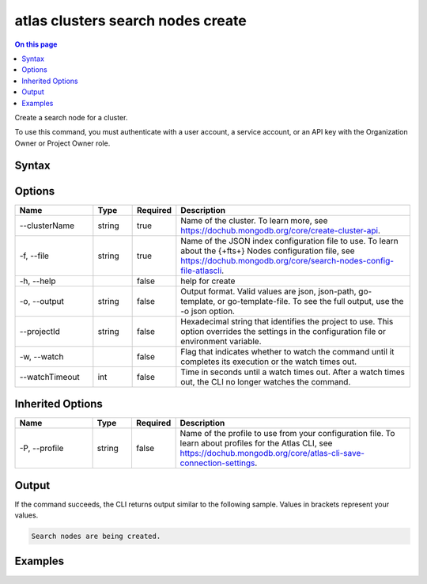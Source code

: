 .. _atlas-clusters-search-nodes-create:

==================================
atlas clusters search nodes create
==================================

.. default-domain:: mongodb

.. contents:: On this page
   :local:
   :backlinks: none
   :depth: 1
   :class: singlecol

Create a search node for a cluster.

To use this command, you must authenticate with a user account, a service account, or an API key with the Organization Owner or Project Owner role.

Syntax
------

.. code-block::
   :caption: Command Syntax

   atlas clusters search nodes create [options]

.. Code end marker, please don't delete this comment

Options
-------

.. list-table::
   :header-rows: 1
   :widths: 20 10 10 60

   * - Name
     - Type
     - Required
     - Description
   * - --clusterName
     - string
     - true
     - Name of the cluster. To learn more, see https://dochub.mongodb.org/core/create-cluster-api.
   * - -f, --file
     - string
     - true
     - Name of the JSON index configuration file to use. To learn about the {+fts+} Nodes configuration file, see https://dochub.mongodb.org/core/search-nodes-config-file-atlascli.
   * - -h, --help
     -
     - false
     - help for create
   * - -o, --output
     - string
     - false
     - Output format. Valid values are json, json-path, go-template, or go-template-file. To see the full output, use the -o json option.
   * - --projectId
     - string
     - false
     - Hexadecimal string that identifies the project to use. This option overrides the settings in the configuration file or environment variable.
   * - -w, --watch
     -
     - false
     - Flag that indicates whether to watch the command until it completes its execution or the watch times out.
   * - --watchTimeout
     - int
     - false
     - Time in seconds until a watch times out. After a watch times out, the CLI no longer watches the command.

Inherited Options
-----------------

.. list-table::
   :header-rows: 1
   :widths: 20 10 10 60

   * - Name
     - Type
     - Required
     - Description
   * - -P, --profile
     - string
     - false
     - Name of the profile to use from your configuration file. To learn about profiles for the Atlas CLI, see https://dochub.mongodb.org/core/atlas-cli-save-connection-settings.

Output
------

If the command succeeds, the CLI returns output similar to the following sample. Values in brackets represent your values.

.. code-block::

   Search nodes are being created.


Examples
--------

.. code-block::
   :copyable: false

   # Create a search node for the cluster named myCluster using a JSON node spec configuration file named spec.json:
   atlas clusters search nodes create --clusterName myCluster --file spec.json --output json
